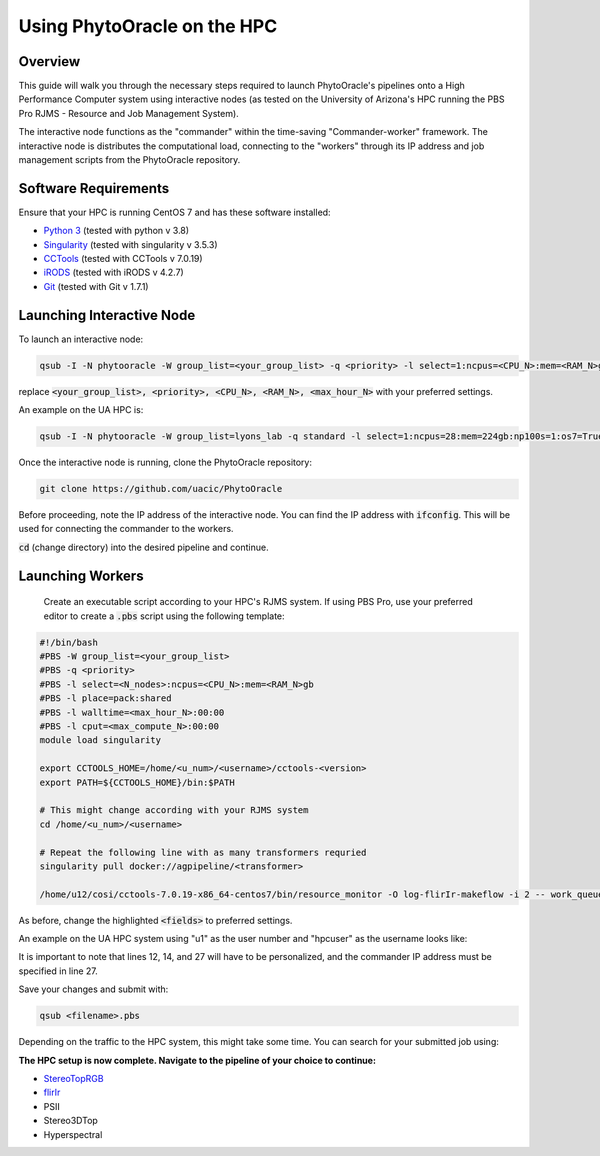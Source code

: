 ****************************
Using PhytoOracle on the HPC
****************************

Overview
========

This guide will walk you through the necessary steps required to launch PhytoOracle's pipelines onto a High Performance Computer system using interactive nodes (as tested on the University of Arizona's HPC running the PBS Pro RJMS - Resource and Job Management System).

The interactive node functions as the "commander" within the time-saving "Commander-worker" framework. The interactive node is distributes the computational load, connecting to the "workers" through its IP address and job management scripts from the PhytoOracle repository. 

Software Requirements
=====================

Ensure that your HPC is running CentOS 7 and has these software installed:

+ `Python 3 <https://www.python.org/downloads/>`_ (tested with python v 3.8)
+ `Singularity <https://sylabs.io/docs/>`_ (tested with singularity v 3.5.3)
+ `CCTools <https://ccl.cse.nd.edu/software/downloadfiles.php>`_ (tested with CCTools v 7.0.19)
+ `iRODS <https://docs.irods.org/4.2.8/>`_ (tested with iRODS v 4.2.7)
+ `Git <https://git-scm.com/>`_ (tested with Git v 1.7.1)

Launching Interactive Node
===========================

To launch an interactive node:

.. code::
   
   qsub -I -N phytooracle -W group_list=<your_group_list> -q <priority> -l select=1:ncpus=<CPU_N>:mem=<RAM_N>gb:np100s=1:os7=True -l walltime=<max_hour_N>:0:0

replace :code:`<your_group_list>, <priority>, <CPU_N>, <RAM_N>, <max_hour_N>` with your preferred settings.

An example on the UA HPC is:

.. code:: 
   
   qsub -I -N phytooracle -W group_list=lyons_lab -q standard -l select=1:ncpus=28:mem=224gb:np100s=1:os7=True -l walltime=12:0:0

Once the interactive node is running, clone the PhytoOracle repository:

.. code::

   git clone https://github.com/uacic/PhytoOracle

Before proceeding, note the IP address of the interactive node. You can find the IP address with :code:`ifconfig`. This will be used for connecting the commander to the workers.

:code:`cd` (change directory) into the desired pipeline and continue.

Launching Workers
=================

 Create an executable script according to your HPC's RJMS system. If using PBS Pro, use your preferred editor to create a :code:`.pbs` script using the following template:

.. code::

   #!/bin/bash
   #PBS -W group_list=<your_group_list>
   #PBS -q <priority>
   #PBS -l select=<N_nodes>:ncpus=<CPU_N>:mem=<RAM_N>gb
   #PBS -l place=pack:shared
   #PBS -l walltime=<max_hour_N>:00:00  
   #PBS -l cput=<max_compute_N>:00:00
   module load singularity 

   export CCTOOLS_HOME=/home/<u_num>/<username>/cctools-<version>
   export PATH=${CCTOOLS_HOME}/bin:$PATH

   # This might change according with your RJMS system
   cd /home/<u_num>/<username>

   # Repeat the following line with as many transformers requried
   singularity pull docker://agpipeline/<transformer>

   /home/u12/cosi/cctools-7.0.19-x86_64-centos7/bin/resource_monitor -O log-flirIr-makeflow -i 2 -- work_queue_factory -T local <INTERACTIVE_NODE_ADDRESS>.<HPC_SYSTEM> 9123 -w 12 -W 16 --workers-per-cycle 10 --cores=1 -t 900

As before, change the highlighted :code:`<fields>` to preferred settings. 

An example on the UA HPC system using "u1" as the user number and "hpcuser" as the username looks like:

.. code:: 
   #!/bin/bash
   #PBS -q standard
   #PBS -l select=1:ncpus=28:mem=224gb:np100s=1:os7=True
   #PBS -W group_list=lyons-lab
   #PBS -l place=pack:shared
   #PBS -l walltime=5:00:00
   #PBS -l cput=140:00:00
   #module load unsupported
   #module load ferng/glibc
   module load singularity

   export CCTOOLS_HOME=/home/u1/hpcuser/cctools-7.1.5-x86_64-centos7
   export PATH=${CCTOOLS_HOME}/bin:$PATH
   cd /home/u1/hpcuser/data_output_folder

   #RGB
   #singularity pull docker://agpipeline/cleanmetadata:2.2
   #singularity pull docker://agpipeline/bin2tif:2.0
   #singularity pull docker://zhxu73/gistools:latest
   #singularity pull docker://emmanuelgonzalez/plotclip_shp:latest

   #FlirIR
   #singularity pull docker://agpipeline/cleanmetadata:2.2
   #singularity pull docker://agpipeline/flir2tif:2.2
   #singularity pull docker://agpipeline/meantemp:3.0
   #singularity pull docker://agpipeline/bin2tif:2.0

   /home/u1/hpcuser/cctools-7.1.5-x86_64-centos7/bin/work_queue_factory -T local <commander_IP_address>.ocelote.hpc.arizona.edu 9123 -w 24 -W 26 --workers-per-cycle 10 --cores=1 -t 900

It is important to note that lines 12, 14, and 27 will have to be personalized, and the commander IP address must be specified in line 27.

Save your changes and submit with: 

.. code::

   qsub <filename>.pbs

Depending on the traffic to the HPC system, this might take some time. You can search for your submitted job using:

.. code:: 
   qstat -u username

**The HPC setup is now complete. Navigate to the pipeline of your choice to continue:**

+ `StereoTopRGB <https://phytooracle.readthedocs.io/en/latest/4_StereoTopRGB_run.html>`_
+ `flirIr <https://phytooracle.readthedocs.io/en/latest/5_FlirIr_run.html>`_
+ PSII
+ Stereo3DTop
+ Hyperspectral